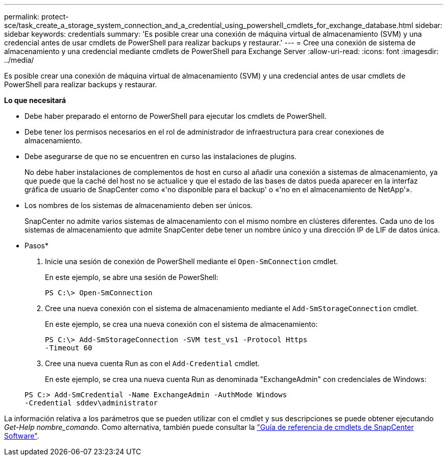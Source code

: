 ---
permalink: protect-sce/task_create_a_storage_system_connection_and_a_credential_using_powershell_cmdlets_for_exchange_database.html 
sidebar: sidebar 
keywords: credentials 
summary: 'Es posible crear una conexión de máquina virtual de almacenamiento (SVM) y una credencial antes de usar cmdlets de PowerShell para realizar backups y restaurar.' 
---
= Cree una conexión de sistema de almacenamiento y una credencial mediante cmdlets de PowerShell para Exchange Server
:allow-uri-read: 
:icons: font
:imagesdir: ../media/


[role="lead"]
Es posible crear una conexión de máquina virtual de almacenamiento (SVM) y una credencial antes de usar cmdlets de PowerShell para realizar backups y restaurar.

*Lo que necesitará*

* Debe haber preparado el entorno de PowerShell para ejecutar los cmdlets de PowerShell.
* Debe tener los permisos necesarios en el rol de administrador de infraestructura para crear conexiones de almacenamiento.
* Debe asegurarse de que no se encuentren en curso las instalaciones de plugins.
+
No debe haber instalaciones de complementos de host en curso al añadir una conexión a sistemas de almacenamiento, ya que puede que la caché del host no se actualice y que el estado de las bases de datos pueda aparecer en la interfaz gráfica de usuario de SnapCenter como «'no disponible para el backup' o «'no en el almacenamiento de NetApp'».

* Los nombres de los sistemas de almacenamiento deben ser únicos.
+
SnapCenter no admite varios sistemas de almacenamiento con el mismo nombre en clústeres diferentes. Cada uno de los sistemas de almacenamiento que admite SnapCenter debe tener un nombre único y una dirección IP de LIF de datos única.



* Pasos*

. Inicie una sesión de conexión de PowerShell mediante el `Open-SmConnection` cmdlet.
+
En este ejemplo, se abre una sesión de PowerShell:

+
[listing]
----
PS C:\> Open-SmConnection
----
. Cree una nueva conexión con el sistema de almacenamiento mediante el `Add-SmStorageConnection` cmdlet.
+
En este ejemplo, se crea una nueva conexión con el sistema de almacenamiento:

+
[listing]
----
PS C:\> Add-SmStorageConnection -SVM test_vs1 -Protocol Https
-Timeout 60
----
. Cree una nueva cuenta Run as con el `Add-Credential` cmdlet.
+
En este ejemplo, se crea una nueva cuenta Run as denominada "ExchangeAdmin" con credenciales de Windows:

+
[listing]
----
PS C:> Add-SmCredential -Name ExchangeAdmin -AuthMode Windows
-Credential sddev\administrator
----


La información relativa a los parámetros que se pueden utilizar con el cmdlet y sus descripciones se puede obtener ejecutando _Get-Help nombre_comando_. Como alternativa, también puede consultar la https://library.netapp.com/ecm/ecm_download_file/ECMLP2877143["Guía de referencia de cmdlets de SnapCenter Software"^].
